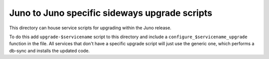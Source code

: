 ===========================================
 Juno to Juno specific sideways upgrade scripts
===========================================
This directory can house service scripts for upgrading within the Juno
release.

To do this add ``upgrade-$servicename`` script to this directory and
include a ``configure_$servicename_upgrade`` function in the file. All
services that don't have a specific upgrade script will just use the
generic one, which performs a db-sync and installs the updated code.
